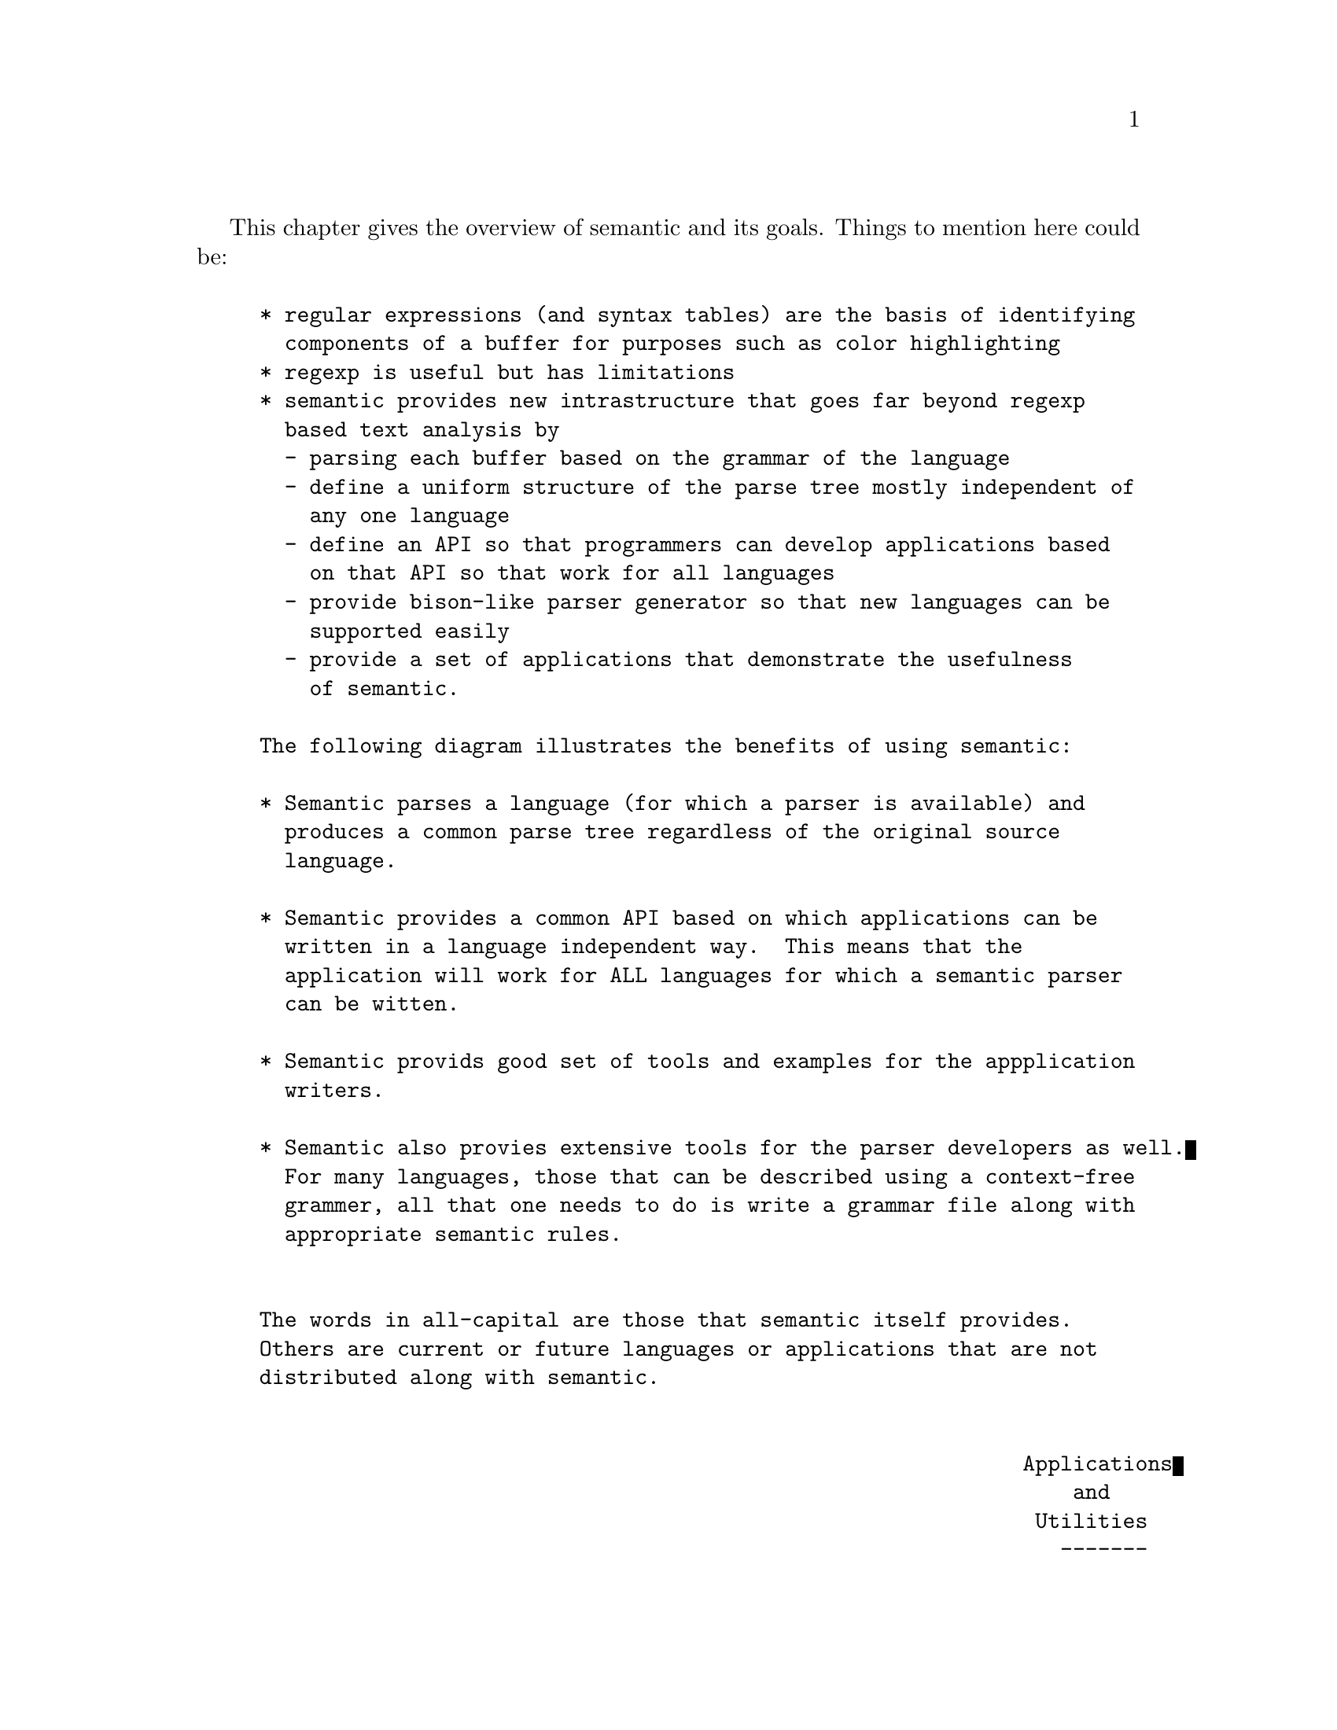 @ignore
@node Overview
@chapter Overview
@c This 'ignore' section fools texinfo-all-menus-update into creating
@c proper menus for this chapter.
@end ignore

This chapter gives the overview of semantic and its goals.
Things to mention here could be:

@example
* regular expressions (and syntax tables) are the basis of identifying
  components of a buffer for purposes such as color highlighting
* regexp is useful but has limitations
* semantic provides new intrastructure that goes far beyond regexp
  based text analysis by
  - parsing each buffer based on the grammar of the language
  - define a uniform structure of the parse tree mostly independent of
    any one language
  - define an API so that programmers can develop applications based
    on that API so that work for all languages
  - provide bison-like parser generator so that new languages can be
    supported easily
  - provide a set of applications that demonstrate the usefulness
    of semantic.

The following diagram illustrates the benefits of using semantic:

* Semantic parses a language (for which a parser is available) and
  produces a common parse tree regardless of the original source
  language.

* Semantic provides a common API based on which applications can be
  written in a language independent way.  This means that the
  application will work for ALL languages for which a semantic parser
  can be witten.

* Semantic provids good set of tools and examples for the appplication
  writers.

* Semantic also provies extensive tools for the parser developers as well.
  For many languages, those that can be described using a context-free
  grammer, all that one needs to do is write a grammar file along with
  appropriate semantic rules.


The words in all-capital are those that semantic itself provides.
Others are current or future languages or applications that are not
distributed along with semantic.


                                                             Applications
                                                                 and
                                                              Utilities
                                                                -------
                                                               /       \
               +---------------+    +--------+    +--------+
         C --->| C      PARSER |--->|        |    |        |
               +---------------+    |        |    |        |
               +---------------+    | COMMON |    | COMMON |<--- SPEEDBAR
      Java --->| JAVA   PARSER |--->|        |    |        |
               +---------------+    | PARSE  |    | PARSE  |<--- SENATOR
               +---------------+    |        |    |        |
    Python --->| PYTHON PARSER |--->| TREE   |    | TREE   |<--- DOCUMENT
               +---------------+    |        |    |        |
               +---------------+    | FORMAT |    | API    |<--- SEMANTICDB
    Scheme --->| SCHEME PARSER |--->|        |    |        |
               +---------------+    |        |    |        |<--- jdee
               +---------------+    |        |    |        |
   Texinfo --->| TEXI.  PARSER |--->|        |    |        |<--- ecb
               +---------------+    |        |    |        |

                    ...                ...           ...         ...

               +---------------+    |        |    |        |<--- app. 1
   Lang. A --->| A      Parser |--->|        |    |        |
               +---------------+    |        |    |        |<--- app. 2
               +---------------+    |        |    |        |
   Lang. B --->| B      Parser |--->|        |    |        |<--- app. 3
               +---------------+    |        |    |        |

                     ...        ...     ...          ...       ...

               +---------------+    |        |    |        |
   Lang. Y --->| Y      Parser |--->|        |    |        |<--- app. ?
               +---------------+    |        |    |        |
               +---------------+    |        |    |        |<--- app. ?
   Lang. Z --->| Z      Parser |--->|        |    |        |
               +---------------+    +--------+    +--------+
@end example

@ignore
This is from the Overview chapter of the original semantic.texi.

Semantic is a tool primarily for the Emacs-Lisp programmer.
However, it comes with ``applications'' that non-programmer might
find useful.
This chapter is mostly for the benefit of these non-programmers
as it gives brief descriptions of basic concepts such as
grammars, parsers, compiler-compilers, parse-tree, etc.

@cindex grammar
The grammar of a natural language defines rules by which valid phrases
and sentences can be composed using words, the fundamental units with
which all sentences are created.
@cindex context-free grammar
In a similar fashion, a ``context-free grammar'' defines the rules by which
programs can be composed using the fundamental units of the language,
i.e., numbers, symbols, punctuations, etc.
Context-free grammars are often specified in a well-known form called
@cindex Backus-Naur Form
@cindex BNF
Backus-Naur Form, BNF for short.
This is a systematic way of representing context-free grammars
such that programs can read files with grammars written in BNF
and generate code for ``parser'' of that language.
@cindex yacc
@cindex compiler-compiler
YACC (Yet Another Compiler Compiler) is one such program that has been
part of UNIX operating systems since the 1970's.
YACC is pronounced the same as ``yak'', the long-haired ox found in Asia.
The parser generated by YACC is usually a C program.
@cindex bison
@uref{http://www.gnu.org/software/bison/bison.html , Bison}
is also a ``compiler compiler'' that takes BNF grammars and produces
parsers in C language.
The difference between YACC and Bison is that Bison is
@cindex free software
@uref{http://www.gnu.org/philosophy/free-sw.html , free software}
and upward-compatible with YACC.
It also comes with an excellent manual.

Semantic is similar in spirit to YACC and Bison.
@cindex bovinator
Semantic, however, is referred to as a @dfn{bovinator} rather than
as a parser, because it is a lesser cousin of YACC and Bison.
It is lesser in that it does not perform a full parse
like YACC or Bison.
@cindex bovination
Instead, it @dfn{bovinates}.
``Bovination'' refers to partial parsing which
@cindex parse tree
creates @dfn{parse trees} of only the top most
expressions rather than parsing every nested expression.
This is sufficient for the purposes for which semantic was designed.
Semantic is meant to be used within Emacs for providing
editor-related features such as code browsers and translators rather
than for compiling which requires far more complex and complete parsers.
Semantic is not designed to be able to create full parse trees.

@cindex parser
One key benefit of semantic is that it creates parse trees
@cindex bovine tree
(perhaps the term @dfn{bovine tree} may be more accurate)
with the same structure regardless of the type of language involved.
Higher level applications written to work with bovine trees
will then work with any language for which the grammar is available.
For example, a code browser written today that supports C, C++, and
Java may work without any change on other languages that do not even
exist yet.
All one has to do is to write the BNF specification for the new language.
The rest of the work is done by semantic.
For certain languages, it is hard if not impossible to specify the syntax
of the language in BNF form, e.g.,
@uref{http://www.texinfo.org ,texinfo}
and other document oriented languages.
Semantic provides a parser for texinfo nevertheless.
Instead of BNF grammar, texinfo files are ``parsed'' using
@ref{Regexps,regular-expressions,regular-expressions,emacs}.

Semantic comes with grammars for these languages:

@itemize @bullet
@item C
@item Emacs-Lisp
@item java
@item makefile
@item scheme
@end itemize

Several tools employing semantic that provide user observable features
are listed in @ref{Tools} section.

@end ignore

@menu
* Semantic Components::         
@end menu

@node Semantic Components
@section Semantic Components

This chapter gives an overview of major components
of semantic and how they interact with each other to perform its job.

The first step of parsing is to break up the input file into
its fundamental components.
This step is called lexing.
The output of the lexer is a list of tokens that make up the file.

@example
        syntax table, keywords list, and options
                         |
                         |
                         v
    input file  ---->  Lexer   ----> token stream
@end example

The next step is the parsing shown below.

@example
                    bovine table
                         |
                         v
    token stream --->  Parser  ----> parse tree
@end example

The end result, the parse tree, is created based on the ``bovine table'',
which is the internal representation of the BNF language grammar used by
semantic.

Semantic database provides caching of the parse trees by saving them
into files named @file{semantic.cache} automatically then loading them
when appropriate instead of re-parsing.  The reason for this is to save the
time it takes to parse a file which could take several seconds or more
for large files.

Finally, semantic provides an API for the Emacs-Lisp programmer to access the
information in the parse tree.

